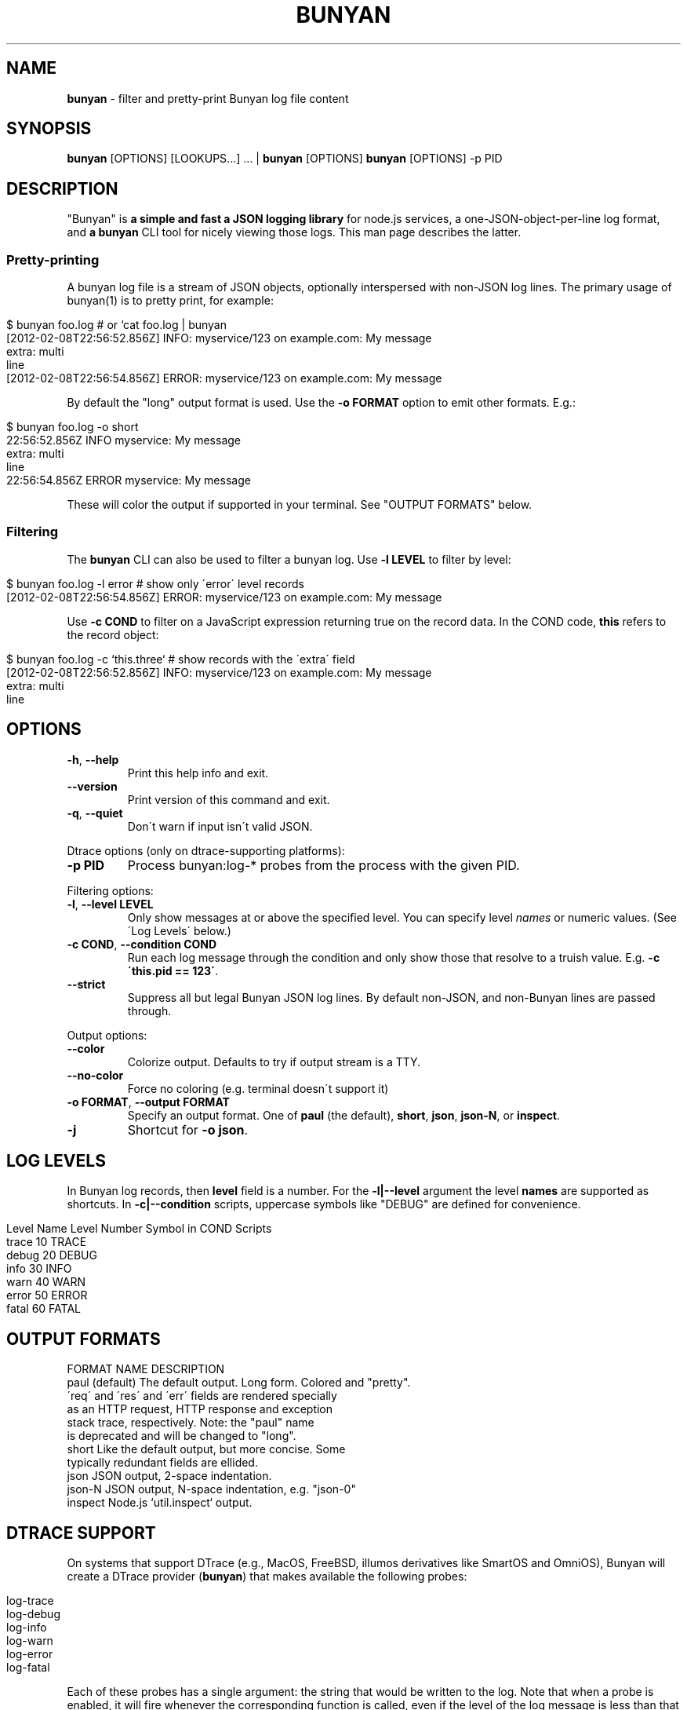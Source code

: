 .\" generated with Ronn/v0.7.3
.\" http://github.com/rtomayko/ronn/tree/0.7.3
.
.TH "BUNYAN" "1" "November 2012" "" "bunyan manual"
.
.SH "NAME"
\fBbunyan\fR \- filter and pretty\-print Bunyan log file content
.
.SH "SYNOPSIS"
\fBbunyan\fR [OPTIONS] [LOOKUPS\.\.\.] \.\.\. | \fBbunyan\fR [OPTIONS] \fBbunyan\fR [OPTIONS] \-p PID
.
.SH "DESCRIPTION"
"Bunyan" is \fBa simple and fast a JSON logging library\fR for node\.js services, a one\-JSON\-object\-per\-line log format, and \fBa \fBbunyan\fR CLI tool\fR for nicely viewing those logs\. This man page describes the latter\.
.
.SS "Pretty\-printing"
A bunyan log file is a stream of JSON objects, optionally interspersed with non\-JSON log lines\. The primary usage of bunyan(1) is to pretty print, for example:
.
.IP "" 4
.
.nf

$ bunyan foo\.log          # or `cat foo\.log | bunyan
[2012\-02\-08T22:56:52\.856Z]  INFO: myservice/123 on example\.com: My message
    extra: multi
    line
[2012\-02\-08T22:56:54\.856Z] ERROR: myservice/123 on example\.com: My message
\.\.\.
.
.fi
.
.IP "" 0
.
.P
By default the "long" output format is used\. Use the \fB\-o FORMAT\fR option to emit other formats\. E\.g\.:
.
.IP "" 4
.
.nf

$ bunyan foo\.log \-o short
22:56:52\.856Z  INFO myservice: My message
    extra: multi
    line
22:56:54\.856Z ERROR myservice: My message
\.\.\.
.
.fi
.
.IP "" 0
.
.P
These will color the output if supported in your terminal\. See "OUTPUT FORMATS" below\.
.
.SS "Filtering"
The \fBbunyan\fR CLI can also be used to filter a bunyan log\. Use \fB\-l LEVEL\fR to filter by level:
.
.IP "" 4
.
.nf

$ bunyan foo\.log \-l error       # show only \'error\' level records
[2012\-02\-08T22:56:54\.856Z] ERROR: myservice/123 on example\.com: My message
.
.fi
.
.IP "" 0
.
.P
Use \fB\-c COND\fR to filter on a JavaScript expression returning true on the record data\. In the COND code, \fBthis\fR refers to the record object:
.
.IP "" 4
.
.nf

$ bunyan foo\.log \-c `this\.three`     # show records with the \'extra\' field
[2012\-02\-08T22:56:52\.856Z]  INFO: myservice/123 on example\.com: My message
    extra: multi
    line
.
.fi
.
.IP "" 0
.
.SH "OPTIONS"
.
.TP
\fB\-h\fR, \fB\-\-help\fR
Print this help info and exit\.
.
.TP
\fB\-\-version\fR
Print version of this command and exit\.
.
.TP
\fB\-q\fR, \fB\-\-quiet\fR
Don\'t warn if input isn\'t valid JSON\.
.
.P
Dtrace options (only on dtrace\-supporting platforms):
.
.TP
\fB\-p PID\fR
Process bunyan:log\-* probes from the process with the given PID\.
.
.P
Filtering options:
.
.TP
\fB\-l\fR, \fB\-\-level LEVEL\fR
Only show messages at or above the specified level\. You can specify level \fInames\fR or numeric values\. (See \'Log Levels\' below\.)
.
.TP
\fB\-c COND\fR, \fB\-\-condition COND\fR
Run each log message through the condition and only show those that resolve to a truish value\. E\.g\. \fB\-c \'this\.pid == 123\'\fR\.
.
.TP
\fB\-\-strict\fR
Suppress all but legal Bunyan JSON log lines\. By default non\-JSON, and non\-Bunyan lines are passed through\.
.
.P
Output options:
.
.TP
\fB\-\-color\fR
Colorize output\. Defaults to try if output stream is a TTY\.
.
.TP
\fB\-\-no\-color\fR
Force no coloring (e\.g\. terminal doesn\'t support it)
.
.TP
\fB\-o FORMAT\fR, \fB\-\-output FORMAT\fR
Specify an output format\. One of \fBpaul\fR (the default), \fBshort\fR, \fBjson\fR, \fBjson\-N\fR, or \fBinspect\fR\.
.
.TP
\fB\-j\fR
Shortcut for \fB\-o json\fR\.
.
.SH "LOG LEVELS"
In Bunyan log records, then \fBlevel\fR field is a number\. For the \fB\-l|\-\-level\fR argument the level \fBnames\fR are supported as shortcuts\. In \fB\-c|\-\-condition\fR scripts, uppercase symbols like "DEBUG" are defined for convenience\.
.
.IP "" 4
.
.nf

Level Name      Level Number    Symbol in COND Scripts
trace           10              TRACE
debug           20              DEBUG
info            30              INFO
warn            40              WARN
error           50              ERROR
fatal           60              FATAL
.
.fi
.
.IP "" 0
.
.SH "OUTPUT FORMATS"
.
.nf

FORMAT NAME         DESCRIPTION
paul (default)      The default output\. Long form\. Colored and "pretty"\.
                    \'req\' and \'res\' and \'err\' fields are rendered specially
                    as an HTTP request, HTTP response and exception
                    stack trace, respectively\. Note: the "paul" name
                    is deprecated and will be changed to "long"\.
short               Like the default output, but more concise\. Some
                    typically redundant fields are ellided\.
json                JSON output, 2\-space indentation\.
json\-N              JSON output, N\-space indentation, e\.g\. "json\-0"
inspect             Node\.js `util\.inspect` output\.
.
.fi
.
.SH "DTRACE SUPPORT"
On systems that support DTrace (e\.g\., MacOS, FreeBSD, illumos derivatives like SmartOS and OmniOS), Bunyan will create a DTrace provider (\fBbunyan\fR) that makes available the following probes:
.
.IP "" 4
.
.nf

log\-trace
log\-debug
log\-info
log\-warn
log\-error
log\-fatal
.
.fi
.
.IP "" 0
.
.P
Each of these probes has a single argument: the string that would be written to the log\. Note that when a probe is enabled, it will fire whenever the corresponding function is called, even if the level of the log message is less than that of any stream\.
.
.P
See \fIhttps://github\.com/trentm/node\-bunyan#dtrace\-support\fR for more details\.
.
.SH "ENVIRONMENT"
.
.TP
\fBBUNYAN_NO_COLOR\fR
Set to a non\-empty value to force no output coloring\. See \'\-\-no\-color\'\.
.
.SH "PROJECT & BUGS"
\fBbunyan\fR is written in JavaScript and requires node\.js (\fBnode\fR)\. The project lives at \fIhttps://github\.com/trentm/node\-bunyan\fR and is published to npm as "bunyan"\.
.
.IP "\(bu" 4
README, Install notes: \fIhttps://github\.com/trentm/node\-bunyan#readme\fR
.
.IP "\(bu" 4
Report bugs to \fIhttps://github\.com/trentm/node\-bunyan/issues\fR\.
.
.IP "\(bu" 4
See the full changelog at: \fIhttps://github\.com/trentm/node\-bunyan/blob/master/CHANGES\.md\fR
.
.IP "" 0
.
.SH "LICENSE"
MIT License (see \fIhttps://github\.com/trentm/node\-bunyan/blob/master/LICENSE\.txt\fR)
.
.SH "COPYRIGHT"
node\-bunyan is Copyright (c) 2012 Joyent, Inc\. Copyright (c) 2012 Trent Mick\. All rights reserved\.
